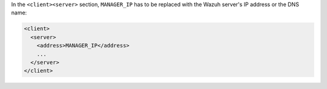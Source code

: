 .. Copyright (C) 2020 Wazuh, Inc.

In the ``<client><server>`` section, ``MANAGER_IP`` has to be replaced with the Wazuh server's IP address or the DNS name:

.. code-block:: xml

 <client>
   <server>
     <address>MANAGER_IP</address>
     ...
   </server>
 </client>

.. End of include file
